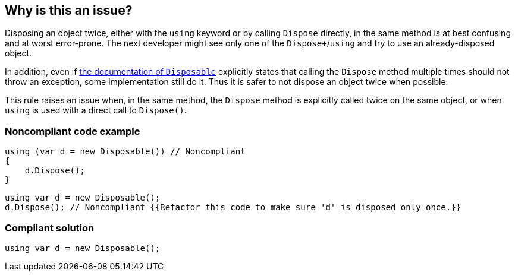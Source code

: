 == Why is this an issue?

Disposing an object twice, either with the `using` keyword or by calling `Dispose` directly, in the same method is at best confusing and at worst error-prone. The next developer might see only one of the `Dispose+`/`using` and try to use an already-disposed object.


In addition, even if https://docs.microsoft.com/en-us/dotnet/api/system.idisposable.dispose?view=netcore-3.1[the documentation of `Disposable`] explicitly states that calling the `Dispose` method multiple times should not throw an exception, some implementation still do it. Thus it is safer to not dispose an object twice when possible.


This rule raises an issue when, in the same method, the `Dispose` method is explicitly called twice on the same object, or when `using` is used with a direct call to `Dispose()`.


=== Noncompliant code example

[source,csharp]
----
using (var d = new Disposable()) // Noncompliant
{
    d.Dispose();
}
----

[source,csharp]
----
using var d = new Disposable();
d.Dispose(); // Noncompliant {{Refactor this code to make sure 'd' is disposed only once.}}
----


=== Compliant solution

[source,csharp]
----
using var d = new Disposable();
----


ifdef::env-github,rspecator-view[]

'''
== Implementation Specification
(visible only on this page)

=== Message

Resource '{0}' has already been disposed explicitly or through a using statement implicitly. Please remove the redundant disposal.


=== Highlighting

Primary: Second dispose or using

Secondary: Previous dispose or using


endif::env-github,rspecator-view[]
